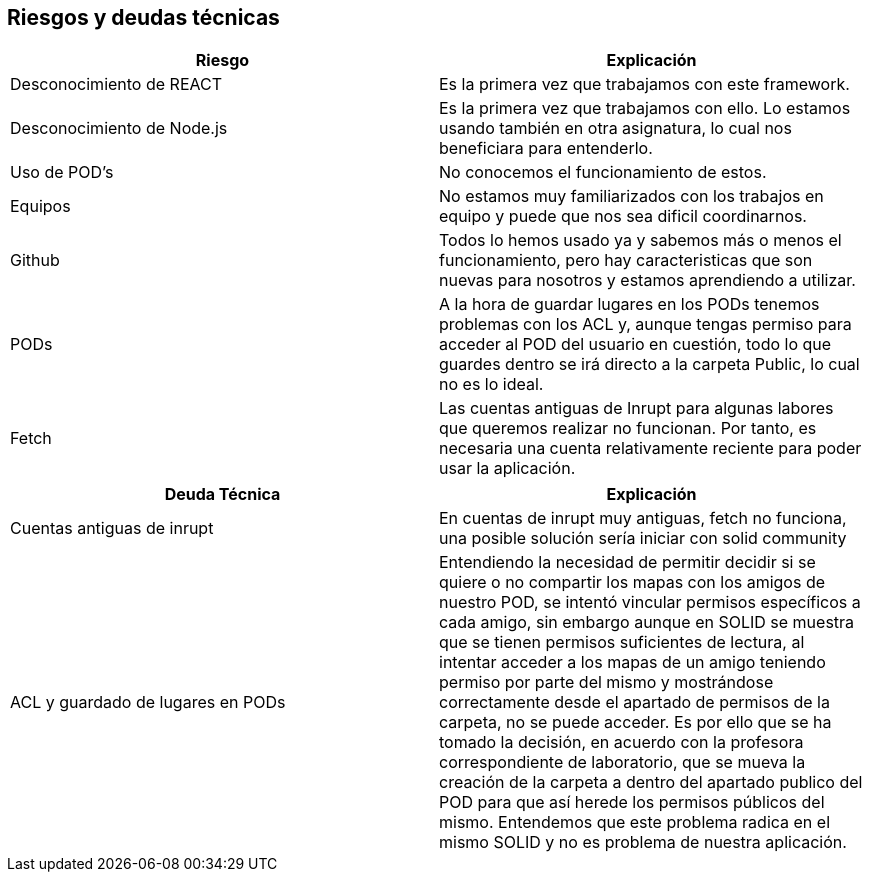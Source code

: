 [[section-technical-risks]]
== Riesgos y deudas técnicas

[cols="1,1"]
|===
|Riesgo |Explicación

|Desconocimiento de REACT 
|Es la primera vez que trabajamos con este framework.

|Desconocimiento de Node.js
|Es la primera vez que trabajamos con ello. Lo estamos usando también en otra asignatura, lo cual nos beneficiara para entenderlo.

|Uso de POD's
|No conocemos el funcionamiento de estos.

|Equipos
|No estamos muy familiarizados con los trabajos en equipo y puede que nos sea dificil coordinarnos.

|Github
|Todos lo hemos usado ya y sabemos más o menos el funcionamiento, pero hay caracteristicas que son nuevas para nosotros y estamos aprendiendo a utilizar.

|PODs
|A la hora de guardar lugares en los PODs tenemos problemas con los ACL y, aunque tengas permiso para acceder al POD del usuario en cuestión, todo lo que guardes dentro se irá directo a la carpeta Public, lo cual no es lo ideal.

|Fetch
|Las cuentas antiguas de Inrupt para algunas labores que queremos realizar no funcionan. Por tanto, es necesaria una cuenta relativamente reciente para poder usar la aplicación.
|===

[cols="1,1"]
|===
|Deuda Técnica |Explicación 

|Cuentas antiguas de inrupt 
|En cuentas de inrupt muy antiguas, fetch no funciona, una posible solución sería iniciar con solid community

|ACL y guardado de lugares en PODs
|Entendiendo la necesidad de permitir decidir si se quiere o no compartir los mapas con los amigos de nuestro POD, se intentó vincular permisos específicos a cada amigo, sin embargo aunque en SOLID se muestra que se tienen permisos suficientes de lectura, al intentar acceder a los mapas de un amigo teniendo permiso por parte del mismo y mostrándose correctamente desde el apartado de permisos de la carpeta, no se puede acceder. Es por ello que se ha tomado la decisión, en acuerdo con la profesora correspondiente de laboratorio, que se mueva la creación de la carpeta a dentro del apartado publico del POD para que así herede los permisos públicos del mismo. Entendemos que este problema radica en el mismo SOLID y no es problema de nuestra aplicación.

|===

